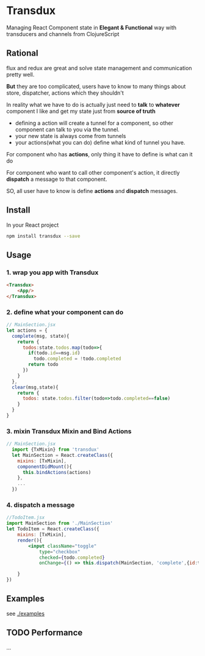 * Transdux

Managing React Component state in *Elegant & Functional* way with transducers and channels from ClojureScript

** Rational
flux and redux are great and solve state management and communication pretty well.

*But* they are too complicated, users have to know to many things about store, dispatcher, actions which they shouldn't

In reality what we have to do is actually just need to *talk* to *whatever* component I like and get my state just from *source of truth*
- defining a action will create a tunnel for a component, so other component can talk to you via the tunnel. 
- your new state is always come from tunnels
- your actions(what you can do) define what kind of tunnel you have.

For component who has *actions*, only thing it have to define is what can it do

For component who want to call other component's action, it directly *dispatch* a message to that component.

SO, all user have to know is define *actions* and *dispatch* messages.

** Install
In your React project
#+BEGIN_SRC sh
npm install transdux --save
#+END_SRC
** Usage
*** 1. wrap you app with Transdux
#+BEGIN_SRC html
  <Transdux>
      <App/>
  </Transdux>
#+END_SRC
*** 2. define what your component can do
#+BEGIN_SRC js
// MainSection.jsx
let actions = {
  complete(msg, state){
    return {
      todos:state.todos.map(todo=>{
        if(todo.id==msg.id)
          todo.completed = !todo.completed
        return todo
      })
    }
  },
  clear(msg,state){
    return {
      todos: state.todos.filter(todo=>todo.completed==false)
    }
  }
}
#+END_SRC
*** 3. mixin Transdux Mixin and Bind Actions
#+BEGIN_SRC js
// MainSection.jsx
  import {TxMixin} from 'transdux'
  let MainSection = React.createClass({
    mixins: [TxMixin],
    componentDidMount(){
      this.bindActions(actions)
    },
    ...
  })

#+END_SRC

*** 4. dispatch a message
#+BEGIN_SRC jsx
  //TodoItem.jsx
  import MainSection from './MainSection'
  let TodoItem = React.createClass({
      mixins: [TxMixin],
      render(){
          <input className="toggle"
              type="checkbox"
              checked={todo.completed}
              onChange={() => this.dispatch(MainSection, 'complete',{id:todo.id})} />

      }
  })
#+END_SRC

** Examples
see [[./examples]]

** TODO Performance
...
